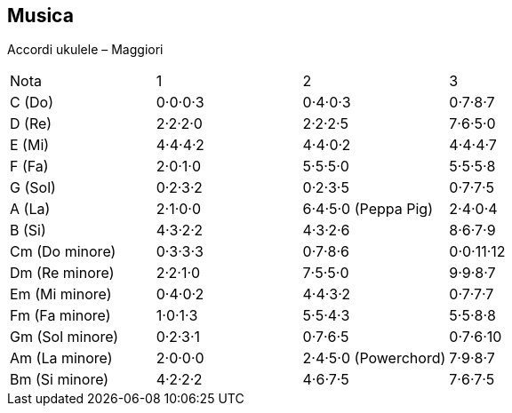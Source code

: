 == Musica

Accordi ukulele – Maggiori


|========= 
| Nota | 1 | 2 | 3 
| C (Do) | 0·0·0·3 | 0·4·0·3 | 0·7·8·7 | 
D (Re) | 2·2·2·0 | 2·2·2·5 | 7·6·5·0 |
E (Mi) | 4·4·4·2 |  4·4·0·2 | 4·4·4·7 | 
F (Fa) | 2·0·1·0 |  5·5·5·0 | 5·5·5·8 | 
G (Sol) | 0·2·3·2 |  0·2·3·5 | 0·7·7·5 | 
A (La) | 2·1·0·0 |  6·4·5·0 (Peppa Pig) | 2·4·0·4 | 
B (Si) |  4·3·2·2 | 4·3·2·6 | 8·6·7·9 | 
Cm (Do minore) | 0·3·3·3 | 0·7·8·6 | 0·0·11·12 | 
Dm (Re minore) | 2·2·1·0 | 7·5·5·0 | 9·9·8·7 | 
Em (Mi minore) | 0·4·0·2 | 4·4·3·2 | 0·7·7·7 | 
Fm (Fa minore) | 1·0·1·3 | 5·5·4·3 | 5·5·8·8 | 
Gm (Sol minore) | 0·2·3·1 | 0·7·6·5 | 0·7·6·10 |
Am (La minore) | 2·0·0·0 | 2·4·5·0 (Powerchord) | 7·9·8·7 | 
Bm (Si minore) | 4·2·2·2 | 4·6·7·5 | 7·6·7·5 | 
|========= 
